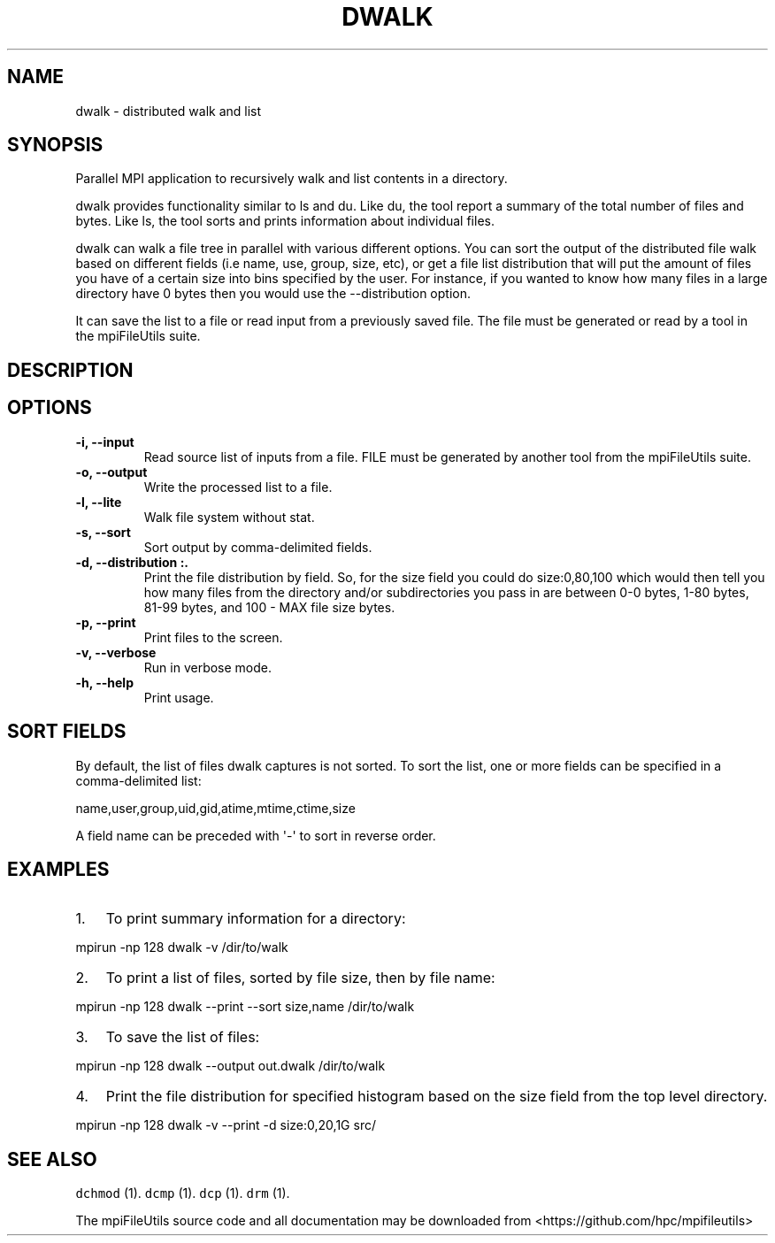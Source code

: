 .\" Automatically generated by Pandoc 1.19.1
.\"
.TH "DWALK" "1" "" "" ""
.hy
.SH NAME
.PP
dwalk \- distributed walk and list
.SH SYNOPSIS
.PP
Parallel MPI application to recursively walk and list contents in a
directory.
.PP
dwalk provides functionality similar to ls and du.
Like du, the tool report a summary of the total number of files and
bytes.
Like ls, the tool sorts and prints information about individual files.
.PP
dwalk can walk a file tree in parallel with various different options.
You can sort the output of the distributed file walk based on different
fields (i.e name, use, group, size, etc), or get a file list
distribution that will put the amount of files you have of a certain
size into bins specified by the user.
For instance, if you wanted to know how many files in a large directory
have 0 bytes then you would use the \-\-distribution option.
.PP
It can save the list to a file or read input from a previously saved
file.
The file must be generated or read by a tool in the mpiFileUtils suite.
.SH DESCRIPTION
.SH OPTIONS
.TP
.B \-i, \-\-input 
Read source list of inputs from a file.
FILE must be generated by another tool from the mpiFileUtils suite.
.RS
.RE
.TP
.B \-o, \-\-output 
Write the processed list to a file.
.RS
.RE
.TP
.B \-l, \-\-lite
Walk file system without stat.
.RS
.RE
.TP
.B \-s, \-\-sort 
Sort output by comma\-delimited fields.
.RS
.RE
.TP
.B \-d, \-\-distribution :.
Print the file distribution by field.
So, for the size field you could do size:0,80,100 which would then tell
you how many files from the directory and/or subdirectories you pass in
are between 0\-0 bytes, 1\-80 bytes, 81\-99 bytes, and 100 \- MAX file
size bytes.
.RS
.RE
.TP
.B \-p, \-\-print
Print files to the screen.
.RS
.RE
.TP
.B \-v, \-\-verbose
Run in verbose mode.
.RS
.RE
.TP
.B \-h, \-\-help
Print usage.
.RS
.RE
.SH SORT FIELDS
.PP
By default, the list of files dwalk captures is not sorted.
To sort the list, one or more fields can be specified in a
comma\-delimited list:
.PP
name,user,group,uid,gid,atime,mtime,ctime,size
.PP
A field name can be preceded with \[aq]\-\[aq] to sort in reverse order.
.SH EXAMPLES
.IP "1." 3
To print summary information for a directory:
.PP
mpirun \-np 128 dwalk \-v /dir/to/walk
.IP "2." 3
To print a list of files, sorted by file size, then by file name:
.PP
mpirun \-np 128 dwalk \-\-print \-\-sort size,name /dir/to/walk
.IP "3." 3
To save the list of files:
.PP
mpirun \-np 128 dwalk \-\-output out.dwalk /dir/to/walk
.IP "4." 3
Print the file distribution for specified histogram based on the size
field from the top level directory.
.PP
mpirun \-np 128 dwalk \-v \-\-print \-d size:0,20,1G src/
.SH SEE ALSO
.PP
\f[C]dchmod\f[] (1).
\f[C]dcmp\f[] (1).
\f[C]dcp\f[] (1).
\f[C]drm\f[] (1).
.PP
The mpiFileUtils source code and all documentation may be downloaded
from <https://github.com/hpc/mpifileutils>
